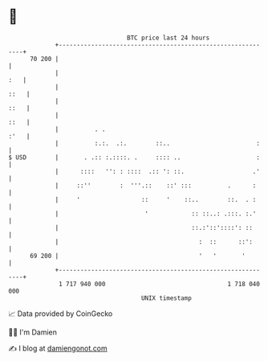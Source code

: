 * 👋

#+begin_example
                                    BTC price last 24 hours                    
                +------------------------------------------------------------+ 
         70 200 |                                                            | 
                |                                                        :   | 
                |                                                       ::   | 
                |                                                       ::   | 
                |                                                       ::   | 
                |          . .                                          :'   | 
                |          :.:.  .:.        ::..                        :    | 
   $ USD        |       . .:: :.::::. .     :::: ..                     :    | 
                |      ::::   '': : ::::  .:: ': ::.                   .'    | 
                |     ::''        :  '''.::    ::' :::          .      :     | 
                |     '                 ::     '    ::..        ::.  . :     | 
                |                        '            :: ::..: .:::. :.'     | 
                |                                     ::.:'::'::::': ::      | 
                |                                       :  ::      ::':      | 
         69 200 |                                       '   '       '        | 
                +------------------------------------------------------------+ 
                 1 717 940 000                                  1 718 040 000  
                                        UNIX timestamp                         
#+end_example
📈 Data provided by CoinGecko

🧑‍💻 I'm Damien

✍️ I blog at [[https://www.damiengonot.com][damiengonot.com]]
